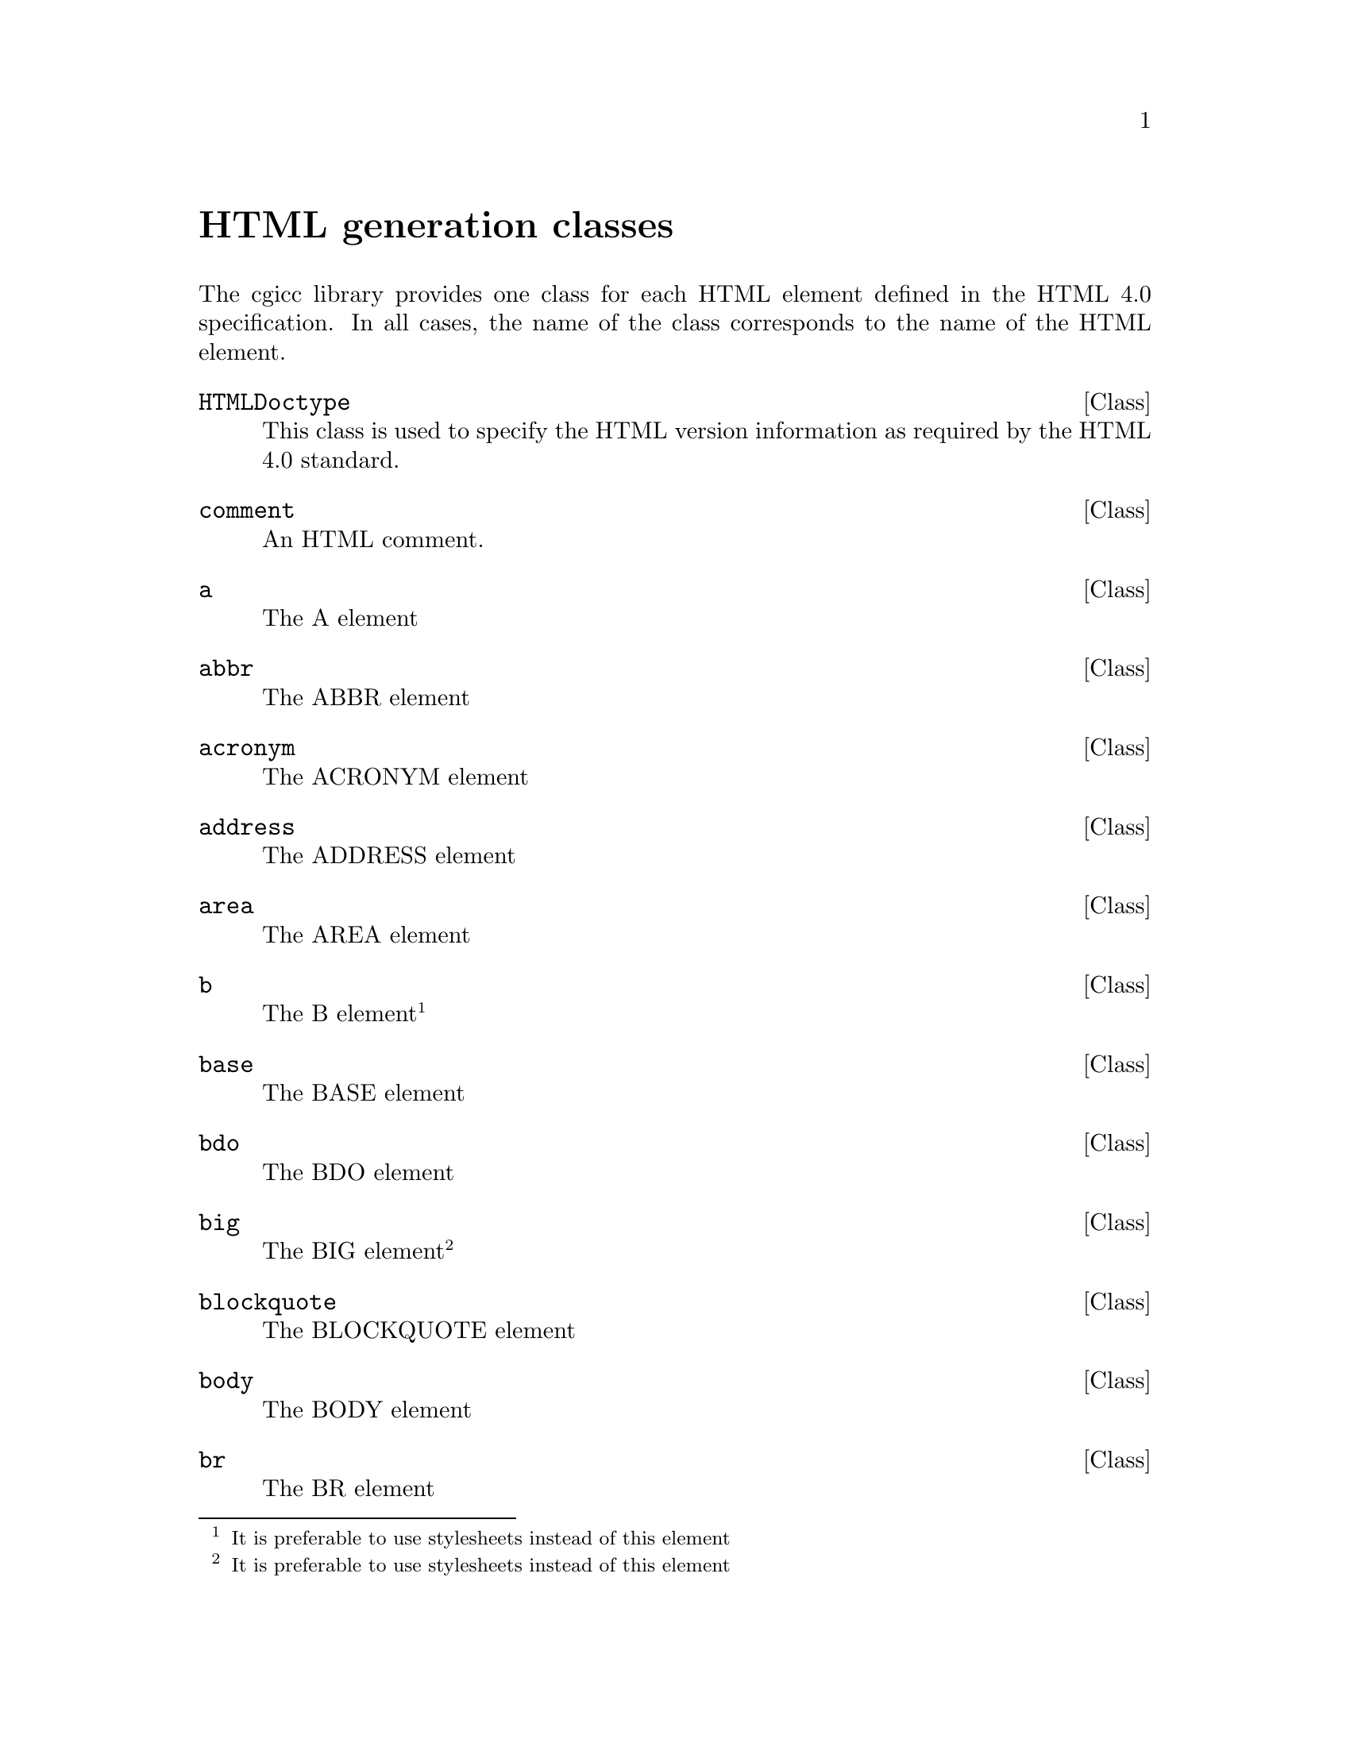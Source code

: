 @comment -*-texinfo-*-
@node HTML generation classes, class Cgicc, HTTP header classes, Top
@unnumbered HTML generation classes

The cgicc library provides one class for each HTML element defined in
the HTML 4.0 specification.  In all cases, the name of the class
corresponds to the name of the HTML element.

@deftp Class HTMLDoctype
This class is used to specify the HTML version information as required
by the HTML 4.0 standard.
@end deftp

@deftp Class comment
An HTML comment.
@end deftp

@deftp Class a
The A element
@end deftp

@deftp Class abbr
The ABBR element
@end deftp

@deftp Class acronym
The ACRONYM element
@end deftp

@deftp Class address
The ADDRESS element
@end deftp

@deftp Class area
The AREA element
@end deftp

@deftp Class b
The B element@footnote{It is preferable to use stylesheets instead of
this element}
@end deftp

@deftp Class base
The BASE element
@end deftp

@deftp Class bdo
The BDO element
@end deftp

@deftp Class big
The BIG element@footnote{It is preferable to use stylesheets instead of
this element}
@end deftp

@deftp Class blockquote
The BLOCKQUOTE element
@end deftp

@deftp Class body
The BODY element
@end deftp

@deftp Class br
The BR element
@end deftp

@deftp Class button
The BUTTON element
@end deftp

@deftp Class caption
The CAPTION element
@end deftp

@deftp Class cite
The CITE element
@end deftp

@deftp Class code
The CODE element
@end deftp

@deftp Class col
The COL element
@end deftp

@deftp Class colgroup
The COLGROUP element
@end deftp

@deftp Class dd
The DD element
@end deftp

@deftp Class del
The DEL element
@end deftp

@deftp Class dfn
The DFN element
@end deftp

@deftp Class div
The DIV element
@end deftp

@deftp Class dl
The DL element
@end deftp

@deftp Class dt
The DT element
@end deftp

@deftp Class em
The EM element
@end deftp

@deftp Class fieldset
The FIELDSET element
@end deftp

@deftp Class form
The FORM element
@end deftp

@deftp Class frame
The FRAME element@footnote{This element is not part of the strict DTD}
@end deftp

@deftp Class frameset
The FRAMESET element@footnote{This element is not part of the strict DTD}
@end deftp

@deftp Class h1
The H1 element
@end deftp

@deftp Class h2
The H2 element
@end deftp

@deftp Class h3
The H3 element
@end deftp

@deftp Class h4
The H4 element
@end deftp

@deftp Class h5
The H5 element
@end deftp

@deftp Class h6
The H6 element
@end deftp

@deftp Class head
The HEAD element
@end deftp

@deftp Class hr
The HR element
@end deftp

@deftp Class html
The HTML element
@end deftp

@deftp Class i
The I element@footnote{It is preferable to use stylesheets instead of
this element}
@end deftp

@deftp Class iframe
The IFRAME element@footnote{This element is not part of the strict DTD}
@end deftp

@deftp Class img
The IMG element
@end deftp

@deftp Class input
The INPUT element
@end deftp

@deftp Class ins
The INS element
@end deftp

@deftp Class kbd
The KBD element
@end deftp

@deftp Class label
The LABEL element
@end deftp

@deftp Class legend
The LEGEND element
@end deftp

@deftp Class li
The LI element
@end deftp

@deftp Class link
The LINK element
@end deftp

@deftp Class map
The MAP element
@end deftp

@deftp Class meta
The META element
@end deftp

@deftp Class noframes
The NOFRAMES element@footnote{This element is not part of the strict
DTD}
@end deftp

@deftp Class noscript
The NOSCRIPT element
@end deftp

@deftp Class object
The OBJECT element
@end deftp

@deftp Class ol
The OL element
@end deftp

@deftp Class optgroup
The OPTGROUP element
@end deftp

@deftp Class option
The OPTION element
@end deftp

@deftp Class p
The P element
@end deftp

@deftp Class param
The PARAM element
@end deftp

@deftp Class pre
The PRE element
@end deftp

@deftp Class q
The Q element
@end deftp

@deftp Class samp
The SAMP element
@end deftp

@deftp Class script
The SCRIPT element
@end deftp

@deftp Class select
The SELECT element
@end deftp

@deftp Class small
The SMALL element@footnote{It is preferable to use stylesheets instead
of this element}
@end deftp

@deftp Class span
The SPAN element
@end deftp

@deftp Class strong
The STRONG element
@end deftp

@deftp Class style
The STYLE element
@end deftp

@deftp Class sub
The SUB element
@end deftp

@deftp Class sup
The SUP element
@end deftp

@deftp Class table
The TABLE element
@end deftp

@deftp Class tbody
The TBODY element
@end deftp

@deftp Class td
The TD element
@end deftp

@deftp Class textarea
The TEXTAREA element
@end deftp

@deftp Class tfoot
The TFOOT element
@end deftp

@deftp Class th
The TH element
@end deftp

@deftp Class thead
The THEAD element
@end deftp

@deftp Class title
The TITLE element
@end deftp

@deftp Class tr
The TR element
@end deftp

@deftp Class tt
The TT element@footnote{It is preferable to use stylesheets instead of
this element}
@end deftp

@deftp Class ul
The UL element
@end deftp

@deftp Class var
The VAR element
@end deftp

